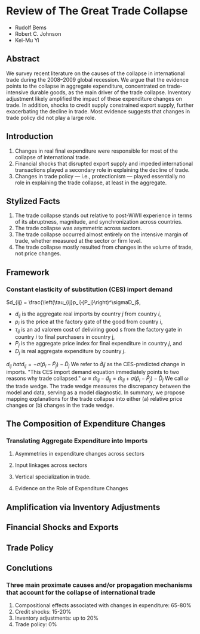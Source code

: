#+STARTUP: latexpreview
* Review of The Great Trade Collapse
- Rudolf Bems
- Robert C. Johnson
- Kei-Mu Yi
** Abstract
We survey recent literature on the causes of the collapse in international trade during the 2008–2009 global recession.
We argue that the evidence points to the collapse in aggregate expenditure, concentrated on trade-intensive durable goods, as the main driver of the trade collapse.
Inventory adjustment likely amplified the impact of these expenditure changes on trade.
In addition, shocks to credit supply constrained export supply, further exacerbating the decline in trade.
Most evidence suggests that changes in trade policy did not play a large role.
** Introduction
1. Changes in real final expenditure were responsible for most of the collapse of international trade.
2. Financial shocks that disrupted export supply and impeded international transactions played a secondary role in explaining the decline of trade.
3. Changes in trade policy --- i.e., protectionism --- played essentially no role in explaining the trade collapse, at least in the aggregate.
** Stylized Facts
1. The trade collapse stands out relative to post-WWII experience in terms of its abruptness, magnitude, and synchronization across countries.
2. The trade collapse was asymmetric across sectors.
3. The trade collapse occurred almost entirely on the intensive margin of trade, whether measured at the sector or firm level.
4. The trade collapse mostly resulted from changes in the volume of trade, not price changes.
** Framework
*** Constant elasticity of substitution (CES) import demand
    \(d_{ij} = \frac{\left(\tau_{ij}p_i}{P_j}\right)^\sigmaD_j\),
    - \(d_{ij}\) is the aggregate real imports by country \(j\) from country \(i\),
    - \(p_i\) is the price at the factory gate of the good from country \(i\),
    - \(\tau_{ij}\) is an ad valorem cost of deliviring good s from the factory gate in country \(i\) to final purchasers in country j,
    - \(P_j\) is the aggregate price index for final expenditure in country \(j\), and
    - \(D_j\) is real aggregate expenditure by country \(j\).
    \(d_{ij}\)
    \(hat{d}_{ij} = - \sigma\left(\hat{p}_i-\hat{P}_j\right)-\hat{D}_j\)
    We refer to \(\hat{d}_ij\) as the CES-predicted change in imports.
    "This CES import demand equation immediately points to two reasons why trade collapsed."
    \(\omega\equiv\hat{m}_{ij}-\hat{d}_{ij} = \hat{m}_{ij} + \sigma\left(\hat{p}_i-\hat{P}_j\right)-\hat{D}_j\)
    We call \(\omega\) the trade wedge. The trade wedge measures the discrepancy between the model and data, serving as a model diagnostic.
In summary, we propose mapping explanations for the trade collapse into either (a) relative price changes or (b) changes in the trade wedge.
** The Composition of Expenditure Changes
*** Translating Aggregate Expenditure into Imports
**** Asymmetries in expenditure changes across sectors
**** Input linkages across sectors
**** Vertical specialization in trade.
**** Evidence on the Role of Expenditure Changes
** Amplification via Inventory Adjustments
** Financial Shocks and Exports
** Trade Policy
** Conclutions
*** Three main proximate causes and/or propagation mechanisms that account for the collapse of international trade
1. Compositional effects associated with changes in expenditure: 65-80%
2. Credit shocks: 15-20%
3. Inventory adjustments: up to 20%
4. Trade policy: 0%
